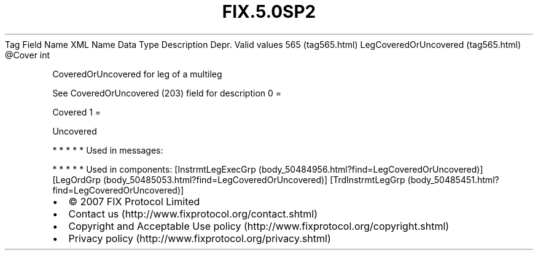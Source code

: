 .TH FIX.5.0SP2 "" "" "Tag #565"
Tag
Field Name
XML Name
Data Type
Description
Depr.
Valid values
565 (tag565.html)
LegCoveredOrUncovered (tag565.html)
\@Cover
int
.PP
CoveredOrUncovered for leg of a multileg
.PP
See CoveredOrUncovered (203) field for description
0
=
.PP
Covered
1
=
.PP
Uncovered
.PP
   *   *   *   *   *
Used in messages:
.PP
   *   *   *   *   *
Used in components:
[InstrmtLegExecGrp (body_50484956.html?find=LegCoveredOrUncovered)]
[LegOrdGrp (body_50485053.html?find=LegCoveredOrUncovered)]
[TrdInstrmtLegGrp (body_50485451.html?find=LegCoveredOrUncovered)]

.PD 0
.P
.PD

.PP
.PP
.IP \[bu] 2
© 2007 FIX Protocol Limited
.IP \[bu] 2
Contact us (http://www.fixprotocol.org/contact.shtml)
.IP \[bu] 2
Copyright and Acceptable Use policy (http://www.fixprotocol.org/copyright.shtml)
.IP \[bu] 2
Privacy policy (http://www.fixprotocol.org/privacy.shtml)
